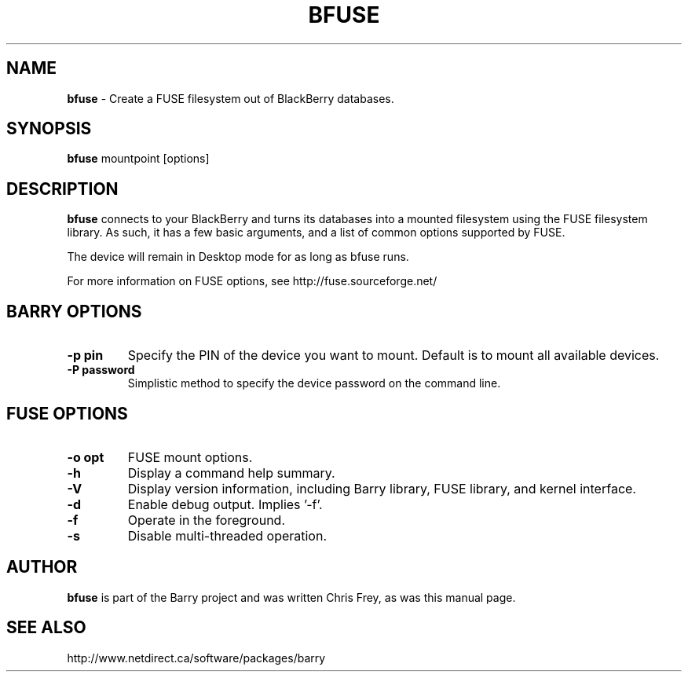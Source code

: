 .\"                                      Hey, EMACS: -*- nroff -*-
.\" First parameter, NAME, should be all caps
.\" Second parameter, SECTION, should be 1-8, maybe w/ subsection
.\" other parameters are allowed: see man(7), man(1)
.TH BFUSE 1 "August 17, 2009"
.\" Please adjust this date whenever revising the manpage.
.\"
.\" Some roff macros, for reference:
.\" .nh        disable hyphenation
.\" .hy        enable hyphenation
.\" .ad l      left justify
.\" .ad b      justify to both left and right margins
.\" .nf        disable filling
.\" .fi        enable filling
.\" .br        insert line break
.\" .sp <n>    insert n+1 empty lines
.\" for manpage-specific macros, see man(7)
.SH NAME
.B bfuse
\- Create a FUSE filesystem out of BlackBerry databases.
.SH SYNOPSIS
.B bfuse
mountpoint [options]
.SH DESCRIPTION
.PP
.B bfuse
connects to your BlackBerry and turns its databases into
a mounted filesystem using the FUSE filesystem library.  As such,
it has a few basic arguments, and a list of common options supported
by FUSE.
.PP
The device will remain in Desktop mode for as long as bfuse runs.
.PP
For more information on FUSE options, see
http://fuse.sourceforge.net/

.SH BARRY OPTIONS
.TP
.B \-p pin
Specify the PIN of the device you want to mount.  Default is to mount
all available devices.
.TP
.B \-P password
Simplistic method to specify the device password on the command line.

.SH FUSE OPTIONS
.TP
.B \-o opt
FUSE mount options.
.TP
.B \-h
Display a command help summary.
.TP
.B \-V
Display version information, including Barry library, FUSE library, and
kernel interface.
.TP
.B \-d
Enable debug output.  Implies '\-f'.
.TP
.B \-f
Operate in the foreground.
.TP
.B \-s
Disable multi\(hythreaded operation.

.SH AUTHOR
.nh
.B bfuse
is part of the Barry project and was written Chris Frey, as was
this manual page.
.SH SEE ALSO
.PP
http://www.netdirect.ca/software/packages/barry

